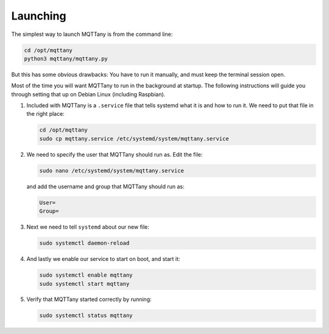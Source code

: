 #########
Launching
#########

The simplest way to launch MQTTany is from the command line:

.. code-block:: shell

    cd /opt/mqttany
    python3 mqttany/mqttany.py

But this has some obvious drawbacks: You have to run it manually, and must
keep the terminal session open.

Most of the time you will want MQTTany to run in the background at startup.
The following instructions will guide you through setting that up on Debian
Linux (including Raspbian).

#.  Included with MQTTany is a ``.service`` file that tells systemd what it is
    and how to run it. We need to put that file in the right place:

    .. code-block:: shell

        cd /opt/mqttany
        sudo cp mqttany.service /etc/systemd/system/mqttany.service

#.  We need to specify the user that MQTTany should run as. Edit the file:

    .. code-block:: shell

        sudo nano /etc/systemd/system/mqttany.service

    and add the username and group that MQTTany should run as:

    .. code-block:: shell

        User=
        Group=

#.  Next we need to tell ``systemd`` about our new file:

    .. code-block:: shell

        sudo systemctl daemon-reload

#.  And lastly we enable our service to start on boot, and start it:

    .. code-block:: shell

        sudo systemctl enable mqttany
        sudo systemctl start mqttany

#.  Verify that MQTTany started correctly by running:

    .. code-block:: shell

        sudo systemctl status mqttany
